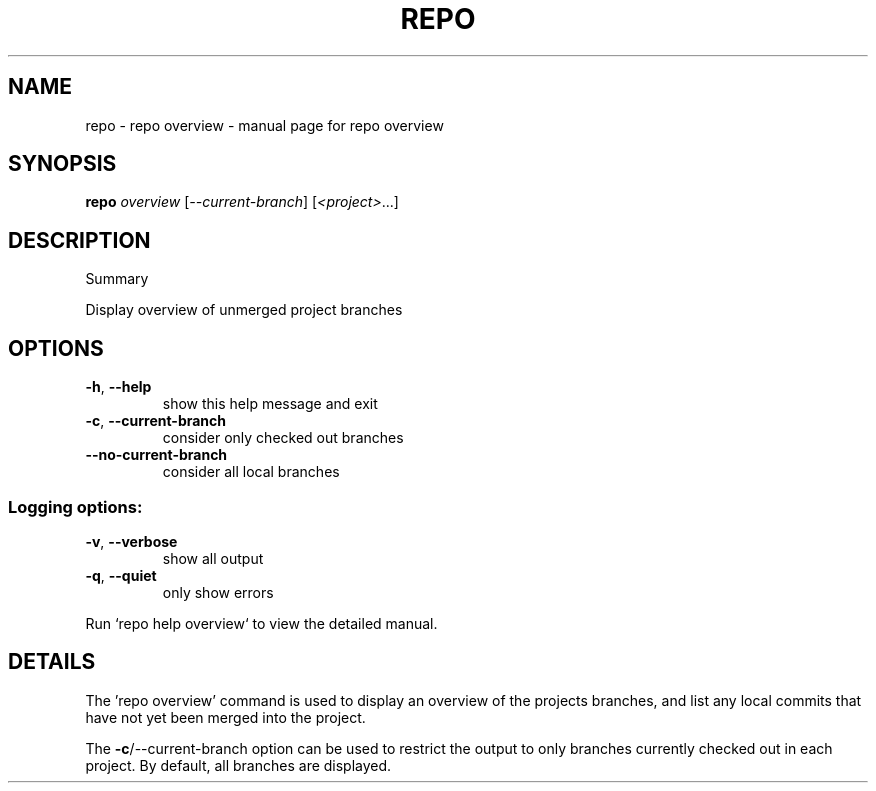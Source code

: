 .\" DO NOT MODIFY THIS FILE!  It was generated by help2man.
.TH REPO "1" "September 2021" "repo overview" "Repo Manual"
.SH NAME
repo \- repo overview - manual page for repo overview
.SH SYNOPSIS
.B repo
\fI\,overview \/\fR[\fI\,--current-branch\/\fR] [\fI\,<project>\/\fR...]
.SH DESCRIPTION
Summary
.PP
Display overview of unmerged project branches
.SH OPTIONS
.TP
\fB\-h\fR, \fB\-\-help\fR
show this help message and exit
.TP
\fB\-c\fR, \fB\-\-current\-branch\fR
consider only checked out branches
.TP
\fB\-\-no\-current\-branch\fR
consider all local branches
.SS Logging options:
.TP
\fB\-v\fR, \fB\-\-verbose\fR
show all output
.TP
\fB\-q\fR, \fB\-\-quiet\fR
only show errors
.PP
Run `repo help overview` to view the detailed manual.
.SH DETAILS
.PP
The 'repo overview' command is used to display an overview of the projects
branches, and list any local commits that have not yet been merged into the
project.
.PP
The \fB\-c\fR/\-\-current\-branch option can be used to restrict the output to only
branches currently checked out in each project. By default, all branches are
displayed.

